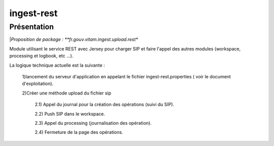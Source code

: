 ingest-rest
############

Présentation
------------

|*Proposition de package : **fr.gouv.vitam.ingest.upload.rest**

Module utilisant le service REST avec Jersey pour charger SIP et faire l'appel des autres modules (workspace, processing et logbook, etc ...).

La logique technique actuelle est la suivante :

	1)lancement du serveur d'application en appelant le fichier ingest-rest.properties ( voir le document d'exploitation).
	
	2)Créer une méthode upload du fichier sip
	
		2.1) Appel du journal pour la création des opérations (suivi du SIP).
		
		2.2) Push SIP dans le workspace.
		
		2.3) Appel du processing (journalisation des opération).
		
		2.4) Fermeture de la page des opérations.

